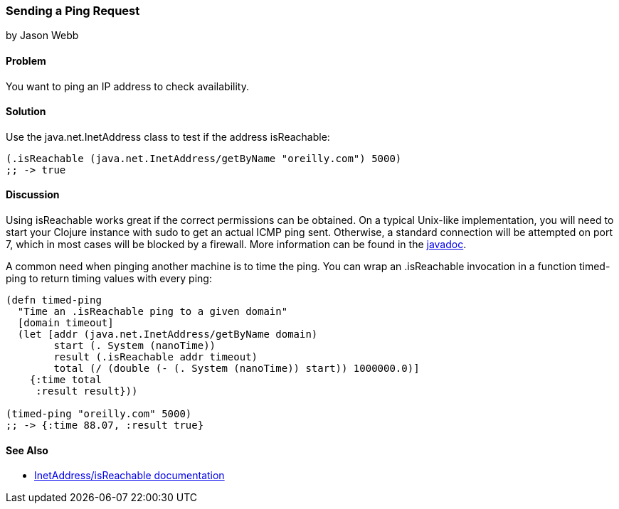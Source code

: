 === Sending a Ping Request
[role="byline"]
by Jason Webb

==== Problem

You want to ping an IP address to check availability.(((networking/web services, ping requests)))(((ping requests)))((("IP addresses, checking availability of")))(((Java, java.net/InetAddress)))

==== Solution

Use the +java.net.InetAddress+ class to test if the address +isReachable+:

[source,clojure]
----
(.isReachable (java.net.InetAddress/getByName "oreilly.com") 5000)
;; -> true
----

==== Discussion

Using +isReachable+ works great if the correct permissions can be
obtained. On a typical Unix-like implementation, you will need to start
your Clojure instance with +sudo+ to get an actual ICMP ping sent.
Otherwise, a standard connection will be attempted on port 7, which in
most cases will be blocked by a firewall. More information can be
found in the http://bit.ly/javadoc-isReachable[javadoc].(((Unix, ping requests)))(((ICMP ping requests)))

A common need when pinging another machine is to time the ping. You
can wrap an +.isReachable+ invocation in a function +timed-ping+ to
return timing values with every ping:

[source,clojure]
----
(defn timed-ping
  "Time an .isReachable ping to a given domain"
  [domain timeout]
  (let [addr (java.net.InetAddress/getByName domain)
        start (. System (nanoTime))
        result (.isReachable addr timeout)
        total (/ (double (- (. System (nanoTime)) start)) 1000000.0)]
    {:time total
     :result result}))
  
(timed-ping "oreilly.com" 5000)
;; -> {:time 88.07, :result true}
----

[[sec_sending_ping_see_also]]
==== See Also

* http://bit.ly/javadoc-isReachable[InetAddress/isReachable
  documentation]
